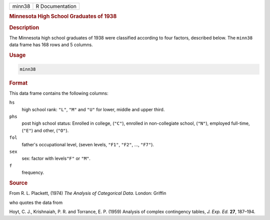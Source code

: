 .. container::

   ====== ===============
   minn38 R Documentation
   ====== ===============

   .. rubric:: Minnesota High School Graduates of 1938
      :name: minn38

   .. rubric:: Description
      :name: description

   The Minnesota high school graduates of 1938 were classified according
   to four factors, described below. The ``minn38`` data frame has 168
   rows and 5 columns.

   .. rubric:: Usage
      :name: usage

   .. code:: R

      minn38

   .. rubric:: Format
      :name: format

   This data frame contains the following columns:

   ``hs``
      high school rank: ``"L"``, ``"M"`` and ``"U"`` for lower, middle
      and upper third.

   ``phs``
      post high school status: Enrolled in college, (``"C"``), enrolled
      in non-collegiate school, (``"N"``), employed full-time, (``"E"``)
      and other, (``"O"``).

   ``fol``
      father's occupational level, (seven levels, ``"F1"``, ``"F2"``,
      ..., ``"F7"``).

   ``sex``
      sex: factor with levels\ ``"F"`` or ``"M"``.

   ``f``
      frequency.

   .. rubric:: Source
      :name: source

   From R. L. Plackett, (1974) *The Analysis of Categorical Data.*
   London: Griffin

   who quotes the data from

   Hoyt, C. J., Krishnaiah, P. R. and Torrance, E. P. (1959) Analysis of
   complex contingency tables, *J. Exp. Ed.* **27**, 187–194.
